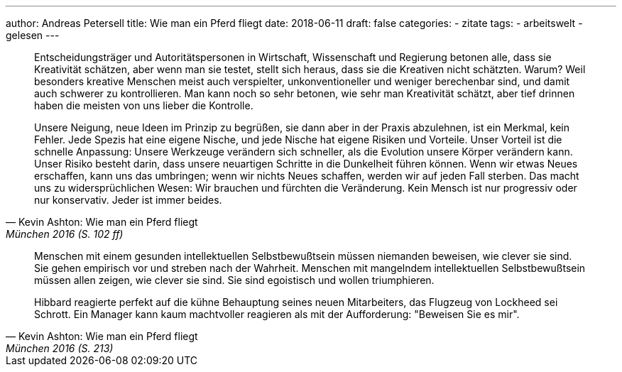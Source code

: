 ---
author: Andreas Petersell
title: Wie man ein Pferd fliegt
date: 2018-06-11
draft: false
categories:
  - zitate
tags:
  - arbeitswelt
  - gelesen
---

[quote, Kevin Ashton: Wie man ein Pferd fliegt, München 2016 (S. 102 ff)]
____
Entscheidungsträger und Autoritätspersonen in Wirtschaft, Wissenschaft und Regierung betonen alle, dass sie Kreativität schätzen, aber wenn man sie testet, stellt sich heraus, dass sie die Kreativen nicht schätzten. Warum? Weil besonders kreative Menschen meist auch verspielter, unkonventioneller und weniger berechenbar sind, und damit auch schwerer zu kontrollieren. Man kann noch so sehr betonen, wie sehr man Kreativität schätzt, aber tief drinnen haben die meisten von uns lieber die Kontrolle.

Unsere Neigung, neue Ideen im Prinzip zu begrüßen, sie dann aber in der Praxis abzulehnen, ist ein Merkmal, kein Fehler. Jede Spezis hat eine eigene Nische, und jede Nische hat eigene Risiken und Vorteile. Unser Vorteil ist die schnelle Anpassung: Unsere Werkzeuge verändern sich schneller, als die Evolution unsere Körper verändern kann. Unser Risiko besteht darin, dass unsere neuartigen Schritte in die Dunkelheit führen können. Wenn wir etwas Neues erschaffen, kann uns das umbringen; wenn wir nichts Neues schaffen, werden wir auf jeden Fall sterben. Das macht uns zu widersprüchlichen Wesen: Wir brauchen und fürchten die Veränderung. Kein Mensch ist nur progressiv oder nur konservativ. Jeder ist immer beides.
____

[quote, Kevin Ashton: Wie man ein Pferd fliegt, München 2016 (S. 213)]
____
Menschen mit einem gesunden intellektuellen Selbstbewußtsein müssen niemanden beweisen, wie clever sie sind. Sie gehen empirisch vor und streben nach der Wahrheit. Menschen mit mangelndem intellektuellen Selbstbewußtsein müssen allen zeigen, wie clever sie sind. Sie sind egoistisch und wollen triumphieren.

Hibbard reagierte perfekt auf die kühne Behauptung seines neuen Mitarbeiters, das Flugzeug von Lockheed sei Schrott. Ein Manager kann kaum machtvoller reagieren als mit der Aufforderung: "Beweisen Sie es mir".
____